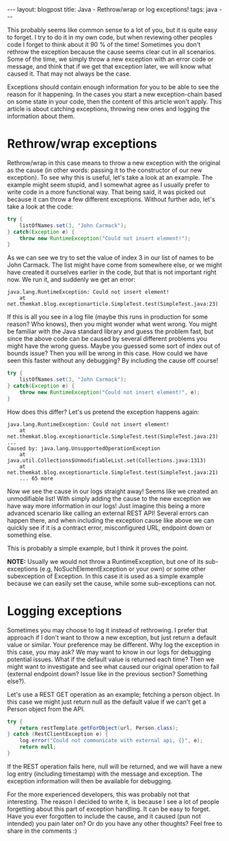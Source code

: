 #+OPTIONS: toc:nil num:nil
#+STARTUP: showall indent
#+STARTUP: hidestars
#+BEGIN_EXPORT html
---
layout: blogpost
title: Java - Rethrow/wrap or log exceptions!
tags: java
---
#+END_EXPORT

This probably seems like common sense to a lot of you, but it is quite easy to forget. I try to do it in my own code, but when reviewing other peoples code I forget to think about it 90 % of the time! Sometimes you don't rethrow the exception because the cause seems clear cut in all scenarios. Some of the time, we simply throw a new exception with an error code or message, and think that if we get that exception later, we will know what caused it. That may not always be the case.


Exceptions should contain enough information for you to be able to see the reason for it happening. In the cases you start a new exception-chain based on some state in your code, then the content of this article won't apply. This article is about catching exceptions, throwing new ones and logging the information about them. 


* Rethrow/wrap exceptions
Rethrow/wrap in this case means to throw a new exception with the original as the cause (in other words: passing it to the constructor of our new exception). To see why this is useful, let's take a look at an example. The example might seem stupid, and I somewhat agree as I usually prefer to write code in a more functional way. That being said, it was picked out because it can throw a few different exceptions. Without further ado, let's take a look at the code:


#+BEGIN_SRC java
try {
    listOfNames.set(3, "John Carmack");
} catch(Exception e) {
    throw new RuntimeException("Could not insert element!");
}
#+END_SRC

As we can see we try to set the value of index 3 in our list of names to be John Carmack. The list might have come from somewhere else, or we might have created it ourselves earlier in the code, but that is not important right now. We run it, and suddenly we get an error:

#+BEGIN_SRC text
java.lang.RuntimeException: Could not insert element!
	at net.themkat.blog.exceptionarticle.SimpleTest.test(SimpleTest.java:23)
#+END_SRC

If this is all you see in a log file (maybe this runs in production for some reason? Who knows), then you might wonder what went wrong. You might be familiar with the Java standard library and guess the problem fast, but since the above code can be caused by several different problems you might have the wrong guess. Maybe you guessed some sort of index out of bounds issue? Then you will be wrong in this case. How could we have seen this faster without any debugging? By including the cause off course!


#+BEGIN_SRC java
try {
    listOfNames.set(3, "John Carmack");
} catch(Exception e) {
    throw new RuntimeException("Could not insert element!", e);
}
#+END_SRC

How does this differ? Let's us pretend the exception happens again:
#+BEGIN_SRC text
java.lang.RuntimeException: Could not insert element!
	at net.themkat.blog.exceptionarticle.SimpleTest.test(SimpleTest.java:23)
...
Caused by: java.lang.UnsupportedOperationException
	at java.util.Collections$UnmodifiableList.set(Collections.java:1313)
	at net.themkat.blog.exceptionarticle.SimpleTest.test(SimpleTest.java:21)
	... 65 more
#+END_SRC

Now we see the cause in our logs straight away! Seems like we created an unmodifiable list! With simply adding the cause to the new exception we have way more information in our logs! Just imagine this being a more advanced scenario like calling an external REST API! Several errors can happen there, and when including the exception cause like above we can quickly see if it is a contract error, misconfigured URL, endpoint down or something else. 


This is probably a simple example, but I think it proves the point.


*NOTE:* Usually we would not throw a RuntimeException, but one of its sub-exceptions (e.g, NoSuchElementException or your own) or some other subexception of Exception. In this case it is used as a simple example because we can easily set the cause, while some sub-exceptions can not. 


* Logging exceptions
Sometimes you may choose to log it instead of rethrowing. I prefer that approach if I don't want to throw a new exception, but just return a default value or similar. Your preference may be different. Why log the exception in this case, you may ask? We may want to know in our logs for debugging potential issues. What if the default value is returned each time? Then we might want to investigate and see what caused our original operation to fail (external endpoint down? Issue like in the previous section? Something else?). 


Let's use a REST GET operation as an example; fetching a person object. In this case we might just return null as the default value if we can't get a Person object from the API.

#+BEGIN_SRC java
try {
    return restTemplate.getForObject(url, Person.class);
} catch (RestClientException e) {
    log.error("Could not communicate with external api, {}", e);
    return null;
}
#+END_SRC

If the REST operation fails here, null will be returned, and we will have a new log entry (including timestamp) with the message and exception. The exception information will then be available for debugging.



For the more experienced developers, this was probably not that interesting. The reason I decided to write it, is because I see a lot of people forgetting about this part of exception handling. It can be easy to forget. Have you ever forgotten to include the cause, and it caused (pun not intended) you pain later on? Or do you have any other thoughts? Feel free to share in the comments :) 
